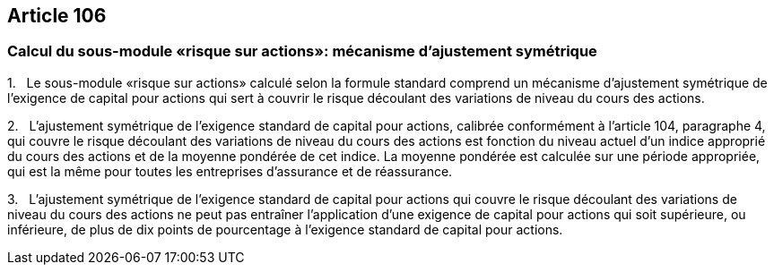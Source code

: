 == Article 106

=== Calcul du sous-module «risque sur actions»: mécanisme d'ajustement symétrique

1.   Le sous-module «risque sur actions» calculé selon la formule standard comprend un mécanisme d'ajustement symétrique de l'exigence de capital pour actions qui sert à couvrir le risque découlant des variations de niveau du cours des actions.

2.   L'ajustement symétrique de l'exigence standard de capital pour actions, calibrée conformément à l'article 104, paragraphe 4, qui couvre le risque découlant des variations de niveau du cours des actions est fonction du niveau actuel d'un indice approprié du cours des actions et de la moyenne pondérée de cet indice. La moyenne pondérée est calculée sur une période appropriée, qui est la même pour toutes les entreprises d'assurance et de réassurance.

3.   L'ajustement symétrique de l'exigence standard de capital pour actions qui couvre le risque découlant des variations de niveau du cours des actions ne peut pas entraîner l'application d'une exigence de capital pour actions qui soit supérieure, ou inférieure, de plus de dix points de pourcentage à l'exigence standard de capital pour actions.